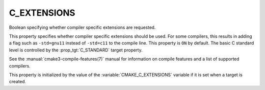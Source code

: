 C_EXTENSIONS
------------

Boolean specifying whether compiler specific extensions are requested.

This property specifies whether compiler specific extensions should be
used.  For some compilers, this results in adding a flag such
as ``-std=gnu11`` instead of ``-std=c11`` to the compile line.  This
property is ``ON`` by default. The basic C standard level is
controlled by the :prop_tgt:`C_STANDARD` target property.

See the :manual:`cmake3-compile-features(7)` manual for information on
compile features and a list of supported compilers.

This property is initialized by the value of
the :variable:`CMAKE_C_EXTENSIONS` variable if it is set when a target
is created.
